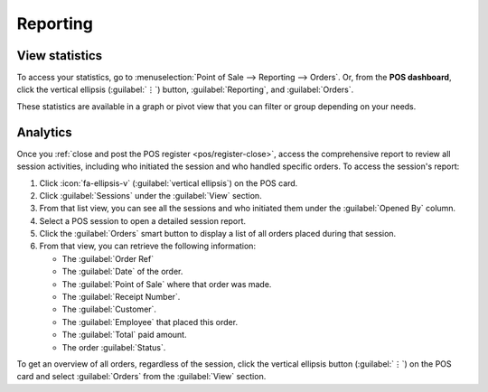 =========
Reporting
=========

View statistics
===============

To access your statistics, go to :menuselection:`Point of Sale --> Reporting --> Orders`. Or, from
the **POS dashboard**, click the vertical ellipsis (:guilabel:`⋮`) button, :guilabel:`Reporting`,
and :guilabel:`Orders`.

These statistics are available in a graph or pivot view that you can filter or group depending on
your needs.

.. _pos/analytics:

Analytics
=========

Once you :ref:`close and post the POS register <pos/register-close>`, access the comprehensive
report to review all session activities, including who initiated the session and who handled
specific orders. To access the session's report:

#. Click :icon:`fa-ellipsis-v` (:guilabel:`vertical ellipsis`) on the POS card.
#. Click :guilabel:`Sessions` under the :guilabel:`View` section.
#. From that list view, you can see all the sessions and who initiated them under the
   :guilabel:`Opened By` column.
#. Select a POS session to open a detailed session report.
#. Click the :guilabel:`Orders` smart button to display a list of all orders placed during that
   session.
#. From that view, you can retrieve the following information:

   - The :guilabel:`Order Ref`
   - The :guilabel:`Date` of the order.
   - The :guilabel:`Point of Sale` where that order was made.
   - The :guilabel:`Receipt Number`.
   - The :guilabel:`Customer`.
   - The :guilabel:`Employee` that placed this order.
   - The :guilabel:`Total` paid amount.
   - The order :guilabel:`Status`.

To get an overview of all orders, regardless of the session, click the vertical ellipsis button
(:guilabel:`⋮`) on the POS card and select :guilabel:`Orders` from the :guilabel:`View` section.
